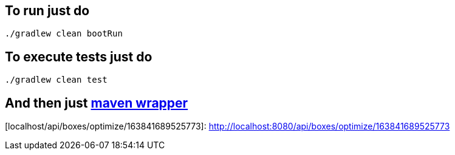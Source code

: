 == To run just do
```
./gradlew clean bootRun
```
== To execute tests just do
```
./gradlew clean test
```
== And then just https://github.com/takari/maven-wrapper[maven wrapper]
[localhost/api/boxes/optimize/163841689525773]: http://localhost:8080/api/boxes/optimize/163841689525773
